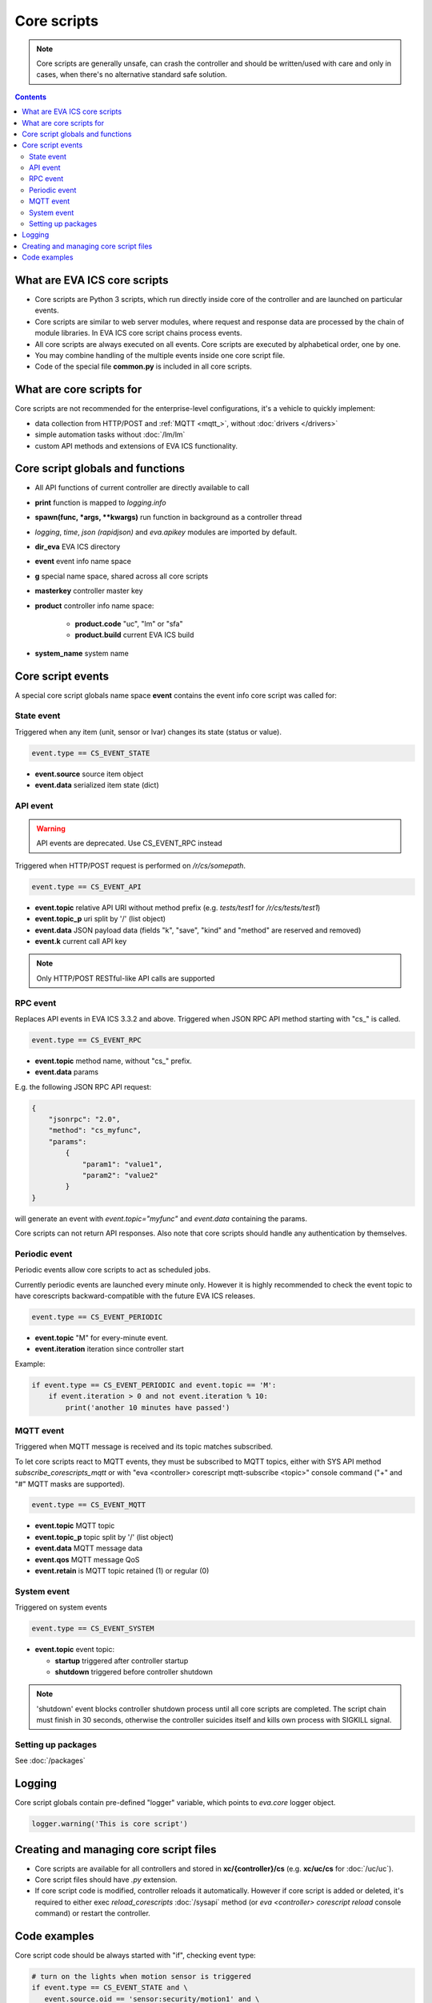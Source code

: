 Core scripts
************

.. note::

   Core scripts are generally unsafe, can crash the controller and should be
   written/used with care and only in cases, when there's no alternative
   standard safe solution.

.. contents::

What are EVA ICS core scripts
=============================

* Core scripts are Python 3 scripts, which run directly inside core of the
  controller and are launched on particular events.

* Core scripts are similar to web server modules, where request and response
  data are processed by the chain of module libraries. In EVA ICS core script
  chains process events.

* All core scripts are always executed on all events. Core scripts are executed
  by alphabetical order, one by one.

* You may combine handling of the multiple events inside one core script file.

* Code of the special file **common.py** is included in all core scripts.

What are core scripts for
=========================

Core scripts are not recommended for the enterprise-level configurations, it's
a vehicle to quickly implement:

* data collection from HTTP/POST and :ref:`MQTT <mqtt_>`, without :doc:`drivers
  </drivers>`

* simple automation tasks without :doc:`/lm/lm`

* custom API methods and extensions of EVA ICS functionality.

Core script globals and functions
=================================

* All API functions of current controller are directly available to call

* **print** function is mapped to *logging.info*

* **spawn(func, \*args, \*\*kwargs)** run function in background as a controller thread

* *logging*, *time*, *json (rapidjson)* and *eva.apikey* modules are imported
  by default.

* **dir_eva** EVA ICS directory

* **event** event info name space

* **g** special name space, shared across all core scripts

* **masterkey** controller master key

* **product** controller info name space:

    * **product.code** "uc", "lm" or "sfa"
    * **product.build** current EVA ICS build

* **system_name** system name

Core script events
==================

A special core script globals name space **event** contains the event info core
script was called for:

State event
-----------

Triggered when any item (unit, sensor or lvar) changes its state (status or
value).

.. code-block:: python

   event.type == CS_EVENT_STATE

* **event.source** source item object
* **event.data** serialized item state (dict)

API event
---------

.. warning::

    API events are deprecated. Use CS_EVENT_RPC instead

Triggered when HTTP/POST request is performed on */r/cs/somepath*.

.. code-block:: python

  event.type == CS_EVENT_API

* **event.topic** relative API URI without method prefix (e.g. *tests/test1* for
  */r/cs/tests/test1*)

* **event.topic_p** uri split by '/' (list object)

* **event.data** JSON payload data (fields "k", "save", "kind" and "method" are
  reserved and removed)

* **event.k** current call API key

.. note::

   Only HTTP/POST RESTful-like API calls are supported

RPC event
---------

Replaces API events in EVA ICS 3.3.2 and above. Triggered when JSON RPC API
method starting with "cs\_" is called.

.. code-block:: python

  event.type == CS_EVENT_RPC

* **event.topic** method name, without "cs\_" prefix.
* **event.data** params

E.g. the following JSON RPC API request:

.. code:: json

    {
        "jsonrpc": "2.0",
        "method": "cs_myfunc",
        "params":
            {
                "param1": "value1",
                "param2": "value2"
            }
    }

will generate an event with *event.topic="myfunc"* and *event.data* containing
the params.

Core scripts can not return API responses. Also note that core scripts should
handle any authentication by themselves.

Periodic event
--------------

Periodic events allow core scripts to act as scheduled jobs.

Currently periodic events are launched every minute only. However it is highly
recommended to check the event topic to have corescripts backward-compatible
with the future EVA ICS releases.

.. code-block:: python

  event.type == CS_EVENT_PERIODIC

* **event.topic** "M" for every-minute event.
* **event.iteration** iteration since controller start

Example:

.. code-block:: python

    if event.type == CS_EVENT_PERIODIC and event.topic == 'M':
        if event.iteration > 0 and not event.iteration % 10:
            print('another 10 minutes have passed')


MQTT event
----------

Triggered when MQTT message is received and its topic matches subscribed.

To let core scripts react to MQTT events, they must be subscribed to MQTT
topics, either with SYS API method *subscribe_corescripts_mqtt* or with "eva
<controller> corescript mqtt-subscribe <topic>" console command ("+" and "#"
MQTT masks are supported).

.. code-block:: python

  event.type == CS_EVENT_MQTT

* **event.topic** MQTT topic
* **event.topic_p** topic split by '/' (list object)
* **event.data** MQTT message data
* **event.qos** MQTT message QoS
* **event.retain** is MQTT topic retained (1) or regular (0)

System event
------------

Triggered on system events

.. code-block:: python

  event.type == CS_EVENT_SYSTEM

* **event.topic** event topic:

  * **startup** triggered after controller startup
  * **shutdown** triggered before controller shutdown

.. note::

    'shutdown' event blocks controller shutdown process until all core scripts
    are completed. The script chain must finish in 30 seconds, otherwise the
    controller suicides itself and kills own process with SIGKILL signal.

Setting up packages
-------------------

See :doc:`/packages`


Logging
=======

Core script globals contain pre-defined "logger" variable, which points to
*eva.core* logger object.

.. code-block:: python

    logger.warning('This is core script')

Creating and managing core script files
========================================

* Core scripts are available for all controllers and stored in
  **xc/{controller}/cs** (e.g. **xc/uc/cs** for :doc:`/uc/uc`).

* Core script files should have *.py* extension.

* If core script code is modified, controller reloads it automatically. However
  if core script is added or deleted, it's required to either exec
  *reload_corescripts* :doc:`/sysapi` method (or *eva <controller> corescript
  reload* console command) or restart the controller.

Code examples
=============

Core script code should be always started with "if", checking event type:

.. code-block:: python

   # turn on the lights when motion sensor is triggered
   if event.type == CS_EVENT_STATE and \
      event.source.oid == 'sensor:security/motion1' and \
      event.data['value'] == '1':
        action(k=masterkey, i='unit:light/hall', s=1)

.. note::

   * Item status/value can be obtained by accessing event.source.status and
     event.source.value fields as well. However it's highly recommended to use
     event.data dict instead - it contains "fixed" state snapshot. Actual item
     state can be modified while core script is running.

   * In core scripts, item state value is always a string

.. code-block:: python

   # print API payload to logs
   if event.type == CS_EVENT_API:
     print(event.topic)
     print(event.data)

.. code-block:: python

   # update sensor state according to MQTT JSON message { "temperature": N }
   if event.type == CS_EVENT_MQTT and event.topic == 'some/device/telemetry':
     update(
      k=masterkey,
      i='sensor:env/temp1',
      s=1,
      v=json.loads(event.data)['temperature'])

